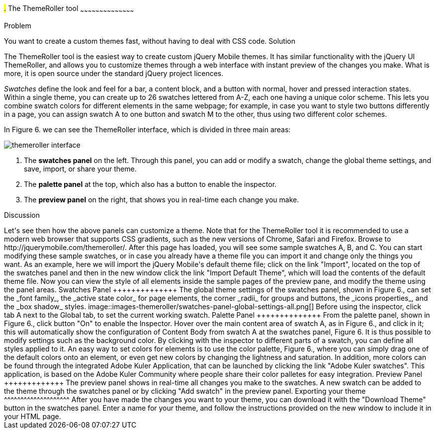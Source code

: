 ////

This is a comment block.  Put notes about your recipe here and also your author information.

Author: Panagiotis Tsalaportas <sys.sgx@gmail.com>

////

#.# The ThemeRoller tool
~~~~~~~~~~~~~~~~~~~~~~~~~~~~~~~~~~~~~~~~~~

Problem
++++++++++++++++++++++++++++++++++++++++++++
You want to create a custom themes fast, without having to deal with CSS code.

Solution
++++++++++++++++++++++++++++++++++++++++++++
The ThemeRoller tool is the easiest way to create custom jQuery Mobile themes. It has 
similar functionality with the jQuery UI ThemeRoller, and allows you to customize themes 
through a web interface with instant preview of the changes you make. What is more, it
is open source under the standard jQuery project licences.

_Swatches_ define the look and feel for a bar, a content block, and a button with normal, 
hover and pressed interaction states. Within a single theme, you can create up to 26 swatches 
lettered from A-Z, each one having a unique color scheme.  This lets you combine swatch colors
for different elements in the same webpage; for example, in case you want to style two
buttons differently in a page, you can assign swatch A to one button and swatch M to the 
other, thus using two different color schemes.

In Figure 6. we can see the ThemeRoller interface, which is divided in three main areas:

image::images-themeroller/themeroller-interface.png[]

. The *swatches panel* on the left. Through this panel, you can add or modify a swatch, 
change the global theme settings, and save, import, or share your theme.
. The *palette panel* at the top, which also has a button to enable the inspector.
. The *preview panel* on the right, that shows you in real-time each change you make.

Discussion
++++++++++++++++++++++++++++++++++++++++++++
Let's see then how the above panels can customize a theme. Note that for the ThemeRoller tool
it is recommended to use a modern web browser that supports CSS gradients, such as the new 
versions of Chrome, Safari and Firefox.

Browse to http://jquerymobile.com/themeroller/. After this page has loaded, you will see some 
sample swatches A, B, and C. You can start modifying these sample swatches, or in case you already 
have a theme file you can import it and change only the things you want. As an example, here we will 
import the jQuery Mobile's default theme file; click on the link "Import", located on the top of the
swatches panel and then in the new window click the link "Import Default Theme", which will load
the contents of the default theme file. Now you can view the style of all elements inside the sample
pages of the preview pane, and modify the theme using the panel areas.

Swatches Panel
++++++++++++++
The global theme settings of the swatches panel, shown in Figure 6., can set the _font family_, 
the _active state color_ for page elements, the corner _radii_ for groups and buttons, the 
_icons properties_, and the _box shadow_ styles.

image::images-themeroller/swatches-panel-global-settings-all.png[]

Before using the inspector, click tab A next to the Global tab, to set the current working swatch.

Palette Panel
++++++++++++++
From the palette panel, shown in Figure 6., click button "On" to enable the Inspector. Hover over
the main content area of swatch A, as in Figure 6., and click in it; this will automatically show
the configuration of Content Body from swatch A at the swatches panel, Figure 6. It is thus possible
to modify settings such as the background color. By clicking with the inspector to different parts
of a swatch, you can define all styles applied to it.

An easy way to set colors for elements is to use the color palette, Figure 6., where you can simply
drag one of the default colors onto an element, or even get new colors by changing the lightness and
saturation. In addition, more colors can be found through the integrated Adobe Kuler Application, that
can be launched by clicking the link "Adobe Kuler swatches". This application, is based on the 
Adobe Kuler Community where people share their color palletes for easy integration.

Preview Panel
+++++++++++++
The preview panel shows in real-time all changes you make to the swatches. A new swatch can be added to 
the theme through the swatches panel or by clicking "Add swatch" in the preview panel.

Exporting your theme
^^^^^^^^^^^^^^^^^^^^
After you have made the changes you want to your theme, you can download it with the "Download Theme"
button in the swatches panel. Enter a name for your theme, and follow the instructions provided on the
new window to include it in your HTML page.
